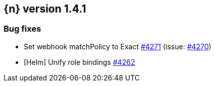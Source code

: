 :issue: https://github.com/elastic/cloud-on-k8s/issues/
:pull: https://github.com/elastic/cloud-on-k8s/pull/

[[release-notes-1.4.1]]
== {n} version 1.4.1





[[bug-1.4.1]]
[float]
=== Bug fixes

* Set webhook matchPolicy to Exact {pull}4271[#4271] (issue: {issue}4270[#4270])
* [Helm] Unify role bindings {pull}4262[#4262]


